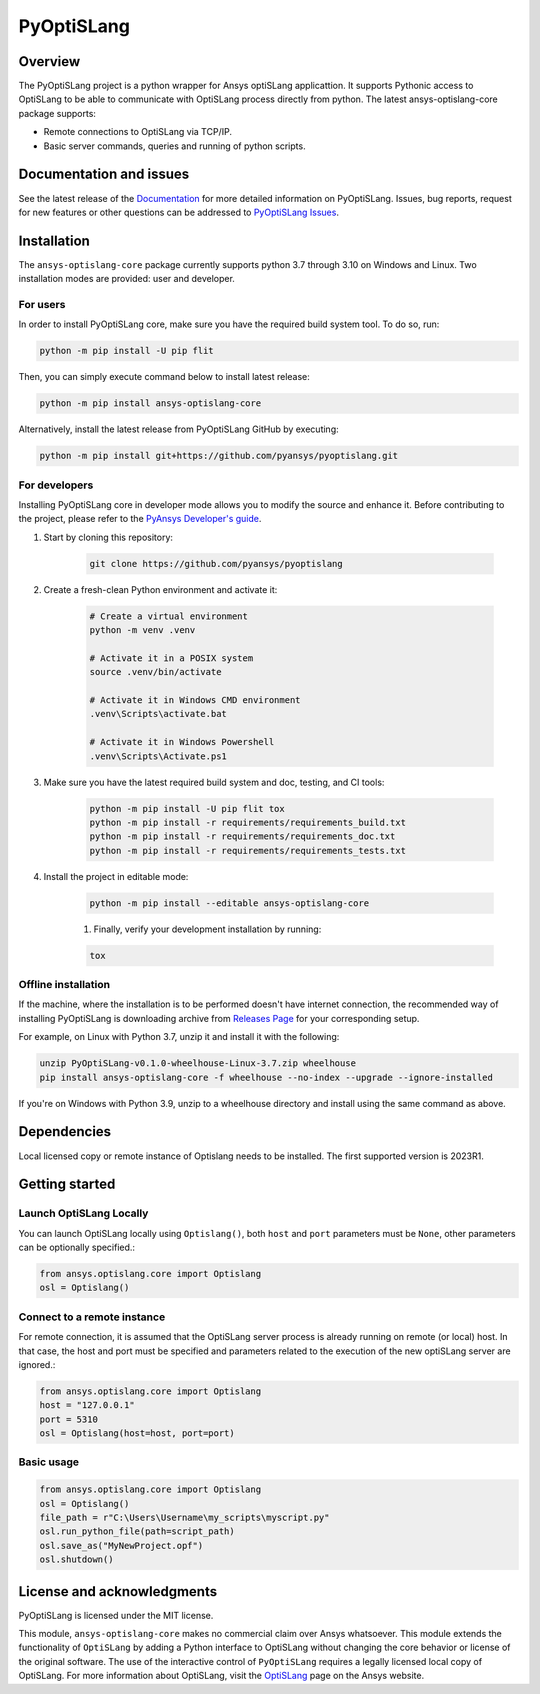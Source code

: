 PyOptiSLang
===========
|pyansys| |python| |pypi| |GH-CI| |codecov| |MIT| |black|

.. |pyansys| image:: https://img.shields.io/badge/Py-Ansys-ffc107.svg?logo=data:image/png;base64,iVBORw0KGgoAAAANSUhEUgAAABAAAAAQCAIAAACQkWg2AAABDklEQVQ4jWNgoDfg5mD8vE7q/3bpVyskbW0sMRUwofHD7Dh5OBkZGBgW7/3W2tZpa2tLQEOyOzeEsfumlK2tbVpaGj4N6jIs1lpsDAwMJ278sveMY2BgCA0NFRISwqkhyQ1q/Nyd3zg4OBgYGNjZ2ePi4rB5loGBhZnhxTLJ/9ulv26Q4uVk1NXV/f///////69du4Zdg78lx//t0v+3S88rFISInD59GqIH2esIJ8G9O2/XVwhjzpw5EAam1xkkBJn/bJX+v1365hxxuCAfH9+3b9/+////48cPuNehNsS7cDEzMTAwMMzb+Q2u4dOnT2vWrMHu9ZtzxP9vl/69RVpCkBlZ3N7enoDXBwEAAA+YYitOilMVAAAAAElFTkSuQmCC
   :target: https://docs.pyansys.com/
   :alt: PyAnsys

.. |python| image:: https://img.shields.io/badge/Python-%3E%3D3.7-blue
   :target: https://pypi.org/project/pyoptislang/
   :alt: Python

.. |pypi| image:: https://img.shields.io/pypi/v/pyoptislang.svg?logo=python&logoColor=white
   :target: https://pypi.org/project/pyoptislang
   :alt: PyPI

.. |codecov| image:: https://codecov.io/gh/pyansys/pyoptislang/branch/main/graph/badge.svg
   :target: https://codecov.io/gh/pyansys/pyoptislang
   :alt: Codecov

.. |GH-CI| image:: https://github.com/pyansys/pyoptislang/actions/workflows/ci_cd.yml/badge.svg
   :target: https://github.com/pyansys/pyoptislang/actions/workflows/ci_cd.yml
   :alt: GH-CI

.. |MIT| image:: https://img.shields.io/badge/License-MIT-yellow.svg
   :target: https://opensource.org/licenses/MIT
   :alt: MIT

.. |black| image:: https://img.shields.io/badge/code%20style-black-000000.svg?style=flat
   :target: https://github.com/psf/black
   :alt: Black


Overview
--------
The PyOptiSLang project is a python wrapper for Ansys optiSLang applicattion. It supports Pythonic 
access to OptiSLang to be able to communicate with OptiSLang process directly from python. 
The latest ansys-optislang-core package supports:

- Remote connections to OptiSLang via TCP/IP.
- Basic server commands, queries and running of python scripts.

Documentation and issues
------------------------
See the latest release of the `Documentation <https://mapdldocs.pyansys.com>`_ for more detailed 
information on PyOptiSLang. Issues, bug reports, request for new features or other questions can 
be addressed to `PyOptiSLang Issues <https://github.com/pyansys/pyoptislang/issues>`_.

Installation
------------
The ``ansys-optislang-core`` package currently supports python 3.7 through 3.10 on Windows 
and Linux. Two installation modes are provided: user and developer.

For users
~~~~~~~~~

In order to install PyOptiSLang core, make sure you
have the required build system tool. To do so, run:

.. code:: bash

    python -m pip install -U pip flit

Then, you can simply execute command below to install latest release:

.. code:: bash

    python -m pip install ansys-optislang-core

Alternatively, install the latest release from PyOptiSLang GitHub by executing:

.. code:: bash

    python -m pip install git+https://github.com/pyansys/pyoptislang.git

For developers
~~~~~~~~~~~~~~

Installing PyOptiSLang core in developer mode allows you to modify the source and enhance it. 
Before contributing to the project, please refer to the `PyAnsys Developer's guide 
<https://dev.docs.pyansys.com/>`_. 

1. Start by cloning this repository:

    .. code:: bash

        git clone https://github.com/pyansys/pyoptislang

2. Create a fresh-clean Python environment and activate it:

    .. code:: bash

        # Create a virtual environment
        python -m venv .venv

        # Activate it in a POSIX system
        source .venv/bin/activate

        # Activate it in Windows CMD environment
        .venv\Scripts\activate.bat

        # Activate it in Windows Powershell
        .venv\Scripts\Activate.ps1

3. Make sure you have the latest required build system and doc, testing, and CI tools:

    .. code:: bash

        python -m pip install -U pip flit tox
        python -m pip install -r requirements/requirements_build.txt
        python -m pip install -r requirements/requirements_doc.txt
        python -m pip install -r requirements/requirements_tests.txt


4. Install the project in editable mode:

    .. code:: bash
    
        python -m pip install --editable ansys-optislang-core
    
    1. Finally, verify your development installation by running:

    .. code:: bash
        
        tox

Offline installation
~~~~~~~~~~~~~~~~~~~~
If the machine, where the installation is to be performed doesn't have internet connection, the 
recommended way of installing PyOptiSLang is downloading archive from `Releases Page 
<https://github.com/pyansys/pyoptislang/releases>`_ for your corresponding setup.

For example, on Linux with Python 3.7, unzip it and install it with the following:

.. code:: bash

    unzip PyOptiSLang-v0.1.0-wheelhouse-Linux-3.7.zip wheelhouse
    pip install ansys-optislang-core -f wheelhouse --no-index --upgrade --ignore-installed

If you're on Windows with Python 3.9, unzip to a wheelhouse directory and install using the same 
command as above.

Dependencies
--------------
Local licensed copy or remote instance of Optislang needs to be installed. The first supported 
version is 2023R1.

Getting started
---------------

Launch OptiSLang Locally
~~~~~~~~~~~~~~~~~~~~~~~~

You can launch OptiSLang locally using ``Optislang()``, both ``host`` and ``port`` parameters 
must be ``None``, other parameters can be optionally specified.:

.. code:: python
    
    from ansys.optislang.core import Optislang
    osl = Optislang()

Connect to a remote instance
~~~~~~~~~~~~~~~~~~~~~~~~~~~~
For remote connection, it is assumed that the OptiSLang server process is already running
on remote (or local) host. In that case, the host and port must be specified and parameters
related to the execution of the new optiSLang server are ignored.:

.. code:: python
    
    from ansys.optislang.core import Optislang
    host = "127.0.0.1"
    port = 5310
    osl = Optislang(host=host, port=port)

Basic usage
~~~~~~~~~~~

.. code:: python

    from ansys.optislang.core import Optislang
    osl = Optislang()
    file_path = r"C:\Users\Username\my_scripts\myscript.py"
    osl.run_python_file(path=script_path)
    osl.save_as("MyNewProject.opf")
    osl.shutdown()

License and acknowledgments
---------------------------

PyOptiSLang is licensed under the MIT license.

This module, ``ansys-optislang-core`` makes no commercial claim over Ansys whatsoever. This module 
extends the functionality of ``OptiSLang`` by adding a Python interface to OptiSLang without 
changing the core behavior or license of the original software. The use of the interactive control 
of ``PyOptiSLang`` requires a legally licensed local copy of OptiSLang. For more information about 
OptiSLang, visit the `OptiSLang <https://www.ansys.com/products/connect/ansys-optislang>`_ page 
on the Ansys website.